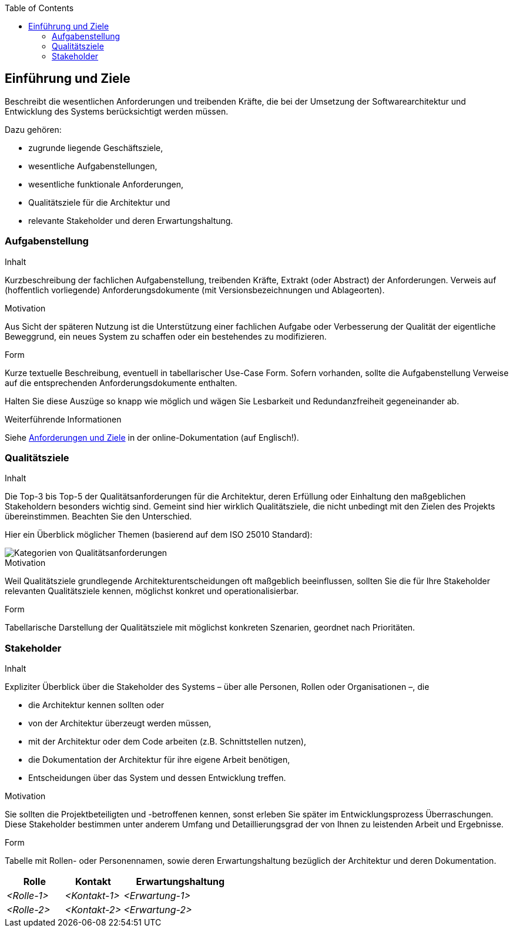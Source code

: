 :jbake-status: published
:jbake-order: 1
:jbake-type: page_toc
:jbake-title: Einführung und Ziele
:jbake-menu: arc42

ifndef::dtc-magic-toc[]
:dtc-magic-toc:
:toc:


:toc: left

++++
<!-- endtoc -->
++++
endif::[]
:filename: /chapters/01_introduction_and_goals.adoc
ifndef::imagesdir[:imagesdir: ../../images]

:toc:



[[section-introduction-and-goals]]
==	Einführung und Ziele

[role="arc42help"]
****
Beschreibt die wesentlichen Anforderungen und treibenden Kräfte, die bei der Umsetzung der Softwarearchitektur und Entwicklung des Systems berücksichtigt werden müssen.

Dazu gehören:

* zugrunde liegende Geschäftsziele,
* wesentliche Aufgabenstellungen,
* wesentliche funktionale Anforderungen,
* Qualitätsziele für die Architektur und
* relevante Stakeholder und deren Erwartungshaltung.
****

=== Aufgabenstellung

[role="arc42help"]
****
.Inhalt
Kurzbeschreibung der fachlichen Aufgabenstellung, treibenden Kräfte, Extrakt (oder Abstract) der Anforderungen.
Verweis auf (hoffentlich vorliegende) Anforderungsdokumente (mit Versionsbezeichnungen und Ablageorten).

.Motivation
Aus Sicht der späteren Nutzung ist die Unterstützung einer fachlichen Aufgabe oder Verbesserung der Qualität der eigentliche Beweggrund, ein neues System zu schaffen oder ein bestehendes zu modifizieren.

.Form
Kurze textuelle Beschreibung, eventuell in tabellarischer Use-Case Form.
Sofern vorhanden, sollte die Aufgabenstellung Verweise auf die entsprechenden Anforderungsdokumente enthalten.

Halten Sie diese Auszüge so knapp wie möglich und wägen Sie Lesbarkeit und Redundanzfreiheit gegeneinander ab.


.Weiterführende Informationen

Siehe https://docs.arc42.org/section-1/[Anforderungen und Ziele] in der online-Dokumentation (auf Englisch!).

****

=== Qualitätsziele

[role="arc42help"]
****
.Inhalt
Die Top-3 bis Top-5 der Qualitätsanforderungen für die Architektur, deren Erfüllung oder Einhaltung den maßgeblichen Stakeholdern besonders wichtig sind.
Gemeint sind hier wirklich Qualitätsziele, die nicht unbedingt mit den Zielen des Projekts übereinstimmen. 
Beachten Sie den Unterschied.

Hier ein Überblick möglicher Themen (basierend auf dem ISO 25010 Standard):

image::01_2_iso-25010-topics-DE.drawio.png["Kategorien von Qualitätsanforderungen"]

.Motivation
Weil Qualitätsziele grundlegende Architekturentscheidungen oft maßgeblich beeinflussen, sollten Sie die für Ihre Stakeholder relevanten Qualitätsziele kennen, möglichst konkret und operationalisierbar.

.Form
Tabellarische Darstellung der Qualitätsziele mit möglichst konkreten Szenarien, geordnet nach Prioritäten.
****

=== Stakeholder

[role="arc42help"]
****
.Inhalt
Expliziter Überblick über die Stakeholder des Systems – über alle Personen, Rollen oder Organisationen –, die

* die Architektur kennen sollten oder
* von der Architektur überzeugt werden müssen,
* mit der Architektur oder dem Code arbeiten (z.B. Schnittstellen nutzen),
* die Dokumentation der Architektur für ihre eigene Arbeit benötigen,
* Entscheidungen über das System und dessen Entwicklung treffen.

.Motivation
Sie sollten die Projektbeteiligten und -betroffenen kennen, sonst erleben Sie später im Entwicklungsprozess Überraschungen.
Diese Stakeholder bestimmen unter anderem Umfang und Detaillierungsgrad der von Ihnen zu leistenden Arbeit und Ergebnisse.

.Form
Tabelle mit Rollen- oder Personennamen, sowie deren Erwartungshaltung bezüglich der Architektur und deren Dokumentation.
****

[cols="1,1,2" options="header"]
|===
|Rolle |Kontakt |Erwartungshaltung
| _<Rolle-1>_ | _<Kontakt-1>_ | _<Erwartung-1>_
| _<Rolle-2>_ | _<Kontakt-2>_ | _<Erwartung-2>_ 
|===
